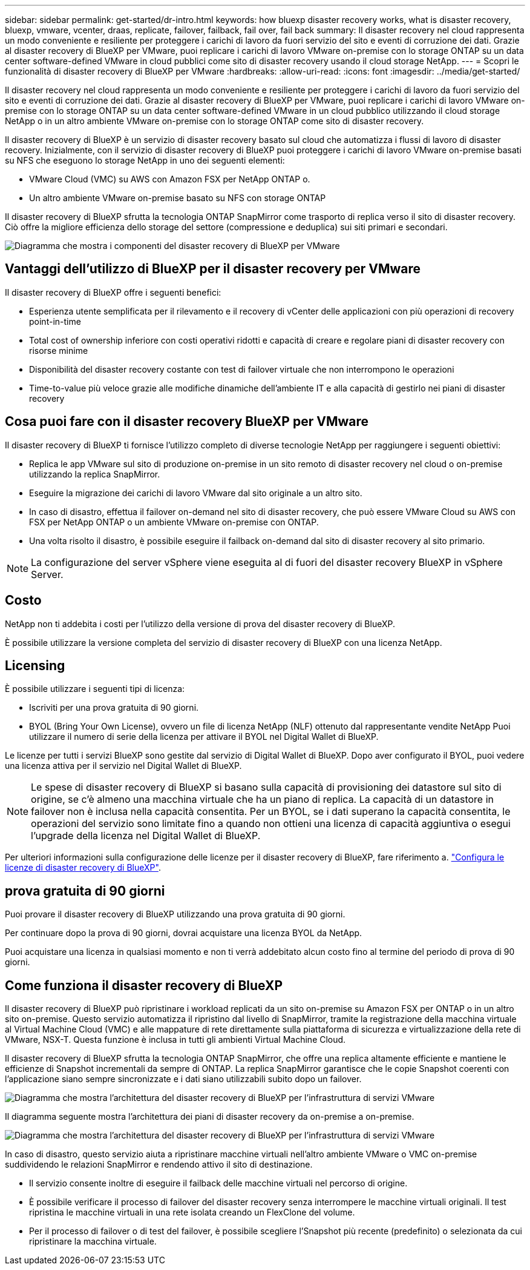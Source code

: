 ---
sidebar: sidebar 
permalink: get-started/dr-intro.html 
keywords: how bluexp disaster recovery works, what is disaster recovery, bluexp, vmware, vcenter, draas, replicate, failover, failback, fail over, fail back 
summary: Il disaster recovery nel cloud rappresenta un modo conveniente e resiliente per proteggere i carichi di lavoro da fuori servizio del sito e eventi di corruzione dei dati. Grazie al disaster recovery di BlueXP per VMware, puoi replicare i carichi di lavoro VMware on-premise con lo storage ONTAP su un data center software-defined VMware in cloud pubblici come sito di disaster recovery usando il cloud storage NetApp. 
---
= Scopri le funzionalità di disaster recovery di BlueXP per VMware
:hardbreaks:
:allow-uri-read: 
:icons: font
:imagesdir: ../media/get-started/


[role="lead"]
Il disaster recovery nel cloud rappresenta un modo conveniente e resiliente per proteggere i carichi di lavoro da fuori servizio del sito e eventi di corruzione dei dati. Grazie al disaster recovery di BlueXP per VMware, puoi replicare i carichi di lavoro VMware on-premise con lo storage ONTAP su un data center software-defined VMware in un cloud pubblico utilizzando il cloud storage NetApp o in un altro ambiente VMware on-premise con lo storage ONTAP come sito di disaster recovery.

Il disaster recovery di BlueXP è un servizio di disaster recovery basato sul cloud che automatizza i flussi di lavoro di disaster recovery. Inizialmente, con il servizio di disaster recovery di BlueXP puoi proteggere i carichi di lavoro VMware on-premise basati su NFS che eseguono lo storage NetApp in uno dei seguenti elementi:

* VMware Cloud (VMC) su AWS con Amazon FSX per NetApp ONTAP o.
* Un altro ambiente VMware on-premise basato su NFS con storage ONTAP


Il disaster recovery di BlueXP sfrutta la tecnologia ONTAP SnapMirror come trasporto di replica verso il sito di disaster recovery. Ciò offre la migliore efficienza dello storage del settore (compressione e deduplica) sui siti primari e secondari.

image:draas-onprem-to-cloud-onprem.png["Diagramma che mostra i componenti del disaster recovery di BlueXP per VMware"]



== Vantaggi dell'utilizzo di BlueXP per il disaster recovery per VMware

Il disaster recovery di BlueXP offre i seguenti benefici:

* Esperienza utente semplificata per il rilevamento e il recovery di vCenter delle applicazioni con più operazioni di recovery point-in-time 
* Total cost of ownership inferiore con costi operativi ridotti e capacità di creare e regolare piani di disaster recovery con risorse minime
* Disponibilità del disaster recovery costante con test di failover virtuale che non interrompono le operazioni
* Time-to-value più veloce grazie alle modifiche dinamiche dell'ambiente IT e alla capacità di gestirlo nei piani di disaster recovery




== Cosa puoi fare con il disaster recovery BlueXP per VMware

Il disaster recovery di BlueXP ti fornisce l'utilizzo completo di diverse tecnologie NetApp per raggiungere i seguenti obiettivi:

* Replica le app VMware sul sito di produzione on-premise in un sito remoto di disaster recovery nel cloud o on-premise utilizzando la replica SnapMirror.
* Eseguire la migrazione dei carichi di lavoro VMware dal sito originale a un altro sito.
* In caso di disastro, effettua il failover on-demand nel sito di disaster recovery, che può essere VMware Cloud su AWS con FSX per NetApp ONTAP o un ambiente VMware on-premise con ONTAP.
* Una volta risolto il disastro, è possibile eseguire il failback on-demand dal sito di disaster recovery al sito primario.



NOTE: La configurazione del server vSphere viene eseguita al di fuori del disaster recovery BlueXP in vSphere Server.



== Costo

NetApp non ti addebita i costi per l'utilizzo della versione di prova del disaster recovery di BlueXP.

È possibile utilizzare la versione completa del servizio di disaster recovery di BlueXP con una licenza NetApp.



== Licensing

È possibile utilizzare i seguenti tipi di licenza:

* Iscriviti per una prova gratuita di 90 giorni.
* BYOL (Bring Your Own License), ovvero un file di licenza NetApp (NLF) ottenuto dal rappresentante vendite NetApp Puoi utilizzare il numero di serie della licenza per attivare il BYOL nel Digital Wallet di BlueXP.


Le licenze per tutti i servizi BlueXP sono gestite dal servizio di Digital Wallet di BlueXP. Dopo aver configurato il BYOL, puoi vedere una licenza attiva per il servizio nel Digital Wallet di BlueXP.


NOTE: Le spese di disaster recovery di BlueXP si basano sulla capacità di provisioning dei datastore sul sito di origine, se c'è almeno una macchina virtuale che ha un piano di replica. La capacità di un datastore in failover non è inclusa nella capacità consentita. Per un BYOL, se i dati superano la capacità consentita, le operazioni del servizio sono limitate fino a quando non ottieni una licenza di capacità aggiuntiva o esegui l'upgrade della licenza nel Digital Wallet di BlueXP.

Per ulteriori informazioni sulla configurazione delle licenze per il disaster recovery di BlueXP, fare riferimento a. link:../get-started/dr-licensing.html["Configura le licenze di disaster recovery di BlueXP"].



== prova gratuita di 90 giorni

Puoi provare il disaster recovery di BlueXP utilizzando una prova gratuita di 90 giorni.

Per continuare dopo la prova di 90 giorni, dovrai acquistare una licenza BYOL da NetApp.

Puoi acquistare una licenza in qualsiasi momento e non ti verrà addebitato alcun costo fino al termine del periodo di prova di 90 giorni.



== Come funziona il disaster recovery di BlueXP

Il disaster recovery di BlueXP può ripristinare i workload replicati da un sito on-premise su Amazon FSX per ONTAP o in un altro sito on-premise. Questo servizio automatizza il ripristino dal livello di SnapMirror, tramite la registrazione della macchina virtuale al Virtual Machine Cloud (VMC) e alle mappature di rete direttamente sulla piattaforma di sicurezza e virtualizzazione della rete di VMware, NSX-T. Questa funzione è inclusa in tutti gli ambienti Virtual Machine Cloud.

Il disaster recovery di BlueXP sfrutta la tecnologia ONTAP SnapMirror, che offre una replica altamente efficiente e mantiene le efficienze di Snapshot incrementali da sempre di ONTAP. La replica SnapMirror garantisce che le copie Snapshot coerenti con l'applicazione siano sempre sincronizzate e i dati siano utilizzabili subito dopo un failover.

image:dr-architecture-diagram-70.png["Diagramma che mostra l'architettura del disaster recovery di BlueXP per l'infrastruttura di servizi VMware"]

Il diagramma seguente mostra l'architettura dei piani di disaster recovery da on-premise a on-premise.

image:dr-architecture-diagram-onprem-to-onprem.png["Diagramma che mostra l'architettura del disaster recovery di BlueXP per l'infrastruttura di servizi VMware"]

In caso di disastro, questo servizio aiuta a ripristinare macchine virtuali nell'altro ambiente VMware o VMC on-premise suddividendo le relazioni SnapMirror e rendendo attivo il sito di destinazione.

* Il servizio consente inoltre di eseguire il failback delle macchine virtuali nel percorso di origine.
* È possibile verificare il processo di failover del disaster recovery senza interrompere le macchine virtuali originali. Il test ripristina le macchine virtuali in una rete isolata creando un FlexClone del volume.
* Per il processo di failover o di test del failover, è possibile scegliere l'Snapshot più recente (predefinito) o selezionata da cui ripristinare la macchina virtuale.


